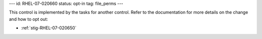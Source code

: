 ---
id: RHEL-07-020660
status: opt-in
tag: file_perms
---

This control is implemented by the tasks for another control. Refer to the
documentation for more details on the change and how to opt out:

* :ref:`stig-RHEL-07-020650`
